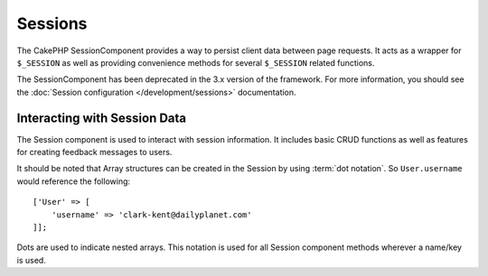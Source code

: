 Sessions
########

.. php:class:: SessionComponent(ComponentCollection $collection, array $config = [])

The CakePHP SessionComponent provides a way to persist client data
between page requests. It acts as a wrapper for ``$_SESSION`` as
well as providing convenience methods for several ``$_SESSION``
related functions.

The SessionComponent has been deprecated in the 3.x version of the framework. For 
more information, you should see the :doc:`Session configuration </development/sessions>`
documentation.

Interacting with Session Data
=============================

The Session component is used to interact with session information.
It includes basic CRUD functions as well as features for creating
feedback messages to users.

It should be noted that Array structures can be created in the
Session by using :term:`dot notation`. So ``User.username`` would
reference the following::

    ['User' => [
        'username' => 'clark-kent@dailyplanet.com'
    ]];

Dots are used to indicate nested arrays. This notation is used for
all Session component methods wherever a name/key is used.

.. php:method:: write($name, $value)

    Write to the Session puts $value into $name. $name can be a dot
    separated array. For example::

        $this->Session->write('Person.eyeColor', 'Green');

    This writes the value 'Green' to the session under Person =>
    eyeColor.


.. php:method:: read($name)

    Returns the value at $name in the Session. If $name is null the
    entire session will be returned. E.g::

        $green = $this->Session->read('Person.eyeColor');

    Retrieve the value Green from the session. Reading data that does not exist
    will return null.

.. php:method:: check($name)

    Used to check if a Session variable has been set. Returns ``true`` on
    existence and false on non-existence.

.. php:method:: delete($name)

    Clear the session data at $name. E.g::

        $this->Session->delete('Person.eyeColor');

    Our session data no longer has the value 'Green', or the index
    eyeColor set. However, Person is still in the Session. To delete
    the entire Person information from the session use::

        $this->Session->delete('Person');

.. php:method:: destroy()

    The ``destroy`` method will delete the session cookie and all
    session data stored in the temporary file system. It will then
    destroy the PHP session and then create a fresh session::

        $this->Session->destroy();

.. meta::
    :title lang=en: Sessions
    :keywords lang=en: php array,dailyplanet com,configuration documentation,dot notation,feedback messages,reading data,session data,page requests,clark kent,dots,existence,sessions,convenience,cakephp
